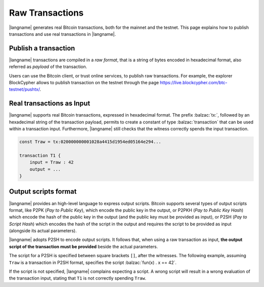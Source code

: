 ================
Raw Transactions
================

|langname| generates real Bitcoin transactions, both for the mainnet and the testnet.
This page explains how to publish transactions and use real
transactions in |langname|.

---------------------
Publish a transaction
---------------------

|langname| transactions are compiled in a *raw format*,
that is a string of bytes encoded in hexadecimal format,
also referred as *payload* of the transaction.

Users can use the Bitcoin client, or trust online services, to publish
raw transactions.
For example, the explorer BlockCypher allows to publish transaction on the testnet through the page
https://live.blockcypher.com/btc-testnet/pushtx/.

--------------------------
Real transactions as Input
--------------------------

|langname| supports real Bitcoin transactions,
expressed in hexadecimal format.
The prefix :balzac:`tx:`, followed by an hexadecimal string of the transaction
payload, permits to create a constant of type :balzac:`transaction`
that can be used within a transaction input.
Furthermore, |langname| still checks that the witness correctly spends
the input transaction.

.. code-block:: balzac

    const Traw = tx:020000000001028a4415d1954ed05164e294...

    transaction T1 {
        input = Traw : 42
        output = ...
    }


---------------------
Output scripts format
---------------------

|langname| provides an high-level language to express output scripts.
Bitcoin supports several types of output scripts format,
like P2PK (*Pay to Public Key*), which encode the public key in the output,
or P2PKH (*Pay to Public Key Hash*) which encode the hash of the public key in the output
(and the public key must be provided as input),
or P2SH (*Pay to Script Hash*) which encodes the hash of the script in the output and
requires the script to be provided as input (alongside its actual parameters).

|langname| adopts P2SH to encode output scripts.
It follows that, when using a raw transaction as input,
**the output script of the transaction must be provided**
beside the actual parameters.

The script for a P2SH is specified between square brackets
``[]``, after the witnesses.
The following example,
assuming ``Traw`` is a transaction in P2SH format,
specifies the script :balzac:`fun(x) . x == 42`.

.. code-block:: balzac
    :emphasize-lines: 4

    const Traw = tx:020000000001028a4415d1954ed05164e294...

    transaction T1 {
        input = Traw : 42 [fun(x) . x == 42]
        output = ...
    }

If the script is not specified, |langname| complains 
expecting a script. A wrong script will result in a wrong evaluation
of the transaction input, stating that ``T1`` is not correctly
spending ``Traw``.